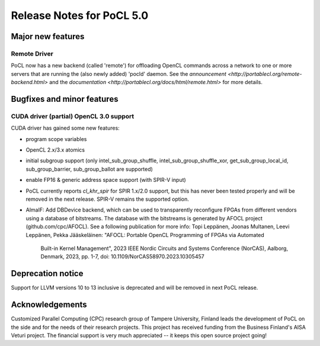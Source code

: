 
*****************************
Release Notes for PoCL 5.0
*****************************

=============================
Major new features
=============================

~~~~~~~~~~~~~
Remote Driver
~~~~~~~~~~~~~

PoCL now has a new backend (called 'remote') for offloading OpenCL commands
across a network to one or more servers that are running the (also newly
added) 'pocld' daemon. See the `announcement <http://portablecl.org/remote-backend.html>`
and the `documentation <http://portablecl.org/docs/html/remote.html>` for more details.

=============================
Bugfixes and minor features
=============================

~~~~~~~~~~~~~~~~~~~~~~~~~~~~~~~~~~~~~~~~
CUDA driver (partial) OpenCL 3.0 support
~~~~~~~~~~~~~~~~~~~~~~~~~~~~~~~~~~~~~~~~

CUDA driver has gained some new features:

* program scope variables
* OpenCL 2.x/3.x atomics
* initial subgroup support (only intel_sub_group_shuffle, intel_sub_group_shuffle_xor,
  get_sub_group_local_id, sub_group_barrier, sub_group_ballot are supported)
* enable FP16 & generic address space support (with SPIR-V input)


* PoCL currently reports `cl_khr_spir` for SPIR 1.x/2.0 support, but this has
  never been tested properly and will be removed in the next release. SPIR-V
  remains the supported option.


* AlmaIF: Add DBDevice backend, which can be used to transparently
  reconfigure FPGAs from different vendors using a database of bitstreams.
  The database with the bitstreams is generated by AFOCL project
  (github.com/cpc/AFOCL). See a following publication for more info:
  Topi Leppänen, Joonas Multanen, Leevi Leppänen, Pekka Jääskeläinen:
  "AFOCL: Portable OpenCL Programming of FPGAs via Automated
   Built-in Kernel Management",
   2023 IEEE Nordic Circuits and Systems Conference (NorCAS),
   Aalborg, Denmark, 2023, pp. 1-7,
   doi: 10.1109/NorCAS58970.2023.10305457

=============================
Deprecation notice
=============================

Support for LLVM versions 10 to 13 inclusive is deprecated and will be removed in next PoCL release.

================
Acknowledgements
================

Customized Parallel Computing (CPC) research group of Tampere University,
Finland leads the development of PoCL on the side and for the needs of
their research projects. This project has received funding from the Business
Finland's AISA Veturi project. The financial support is very much appreciated
-- it keeps this open source project going!
